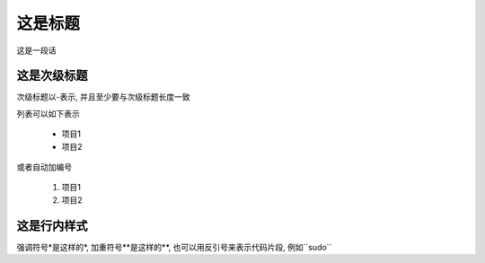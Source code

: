 这是标题
=======
这是一段话

这是次级标题
----------
次级标题以-表示, 并且至少要与次级标题长度一致

列表可以如下表示

 * 项目1
 * 项目2

或者自动加编号

 #. 项目1
 #. 项目2

这是行内样式
----------
强调符号*是这样的*, 加重符号**是这样的**, 也可以用反引号来表示代码片段, 例如``sudo``

